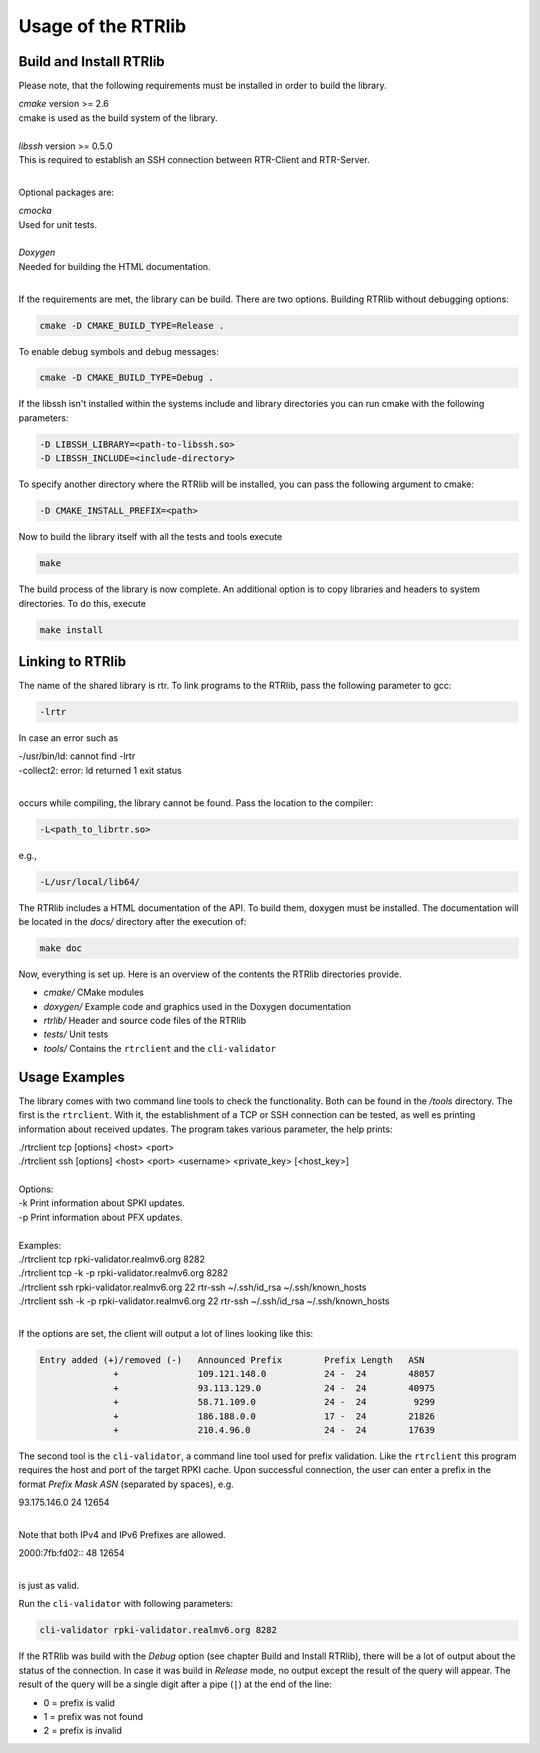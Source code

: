.. _usage:

Usage of the RTRlib
===================

.. _install:

Build and Install RTRlib
------------------------

Please note, that the following requirements must be installed in order to build the library.

| `cmake`   version >= 2.6
| cmake is used as the build system of the library.
|
| `libssh`   version >= 0.5.0
| This is required to establish an SSH connection between RTR-Client and RTR-Server.
|

Optional packages are:

| `cmocka`
| Used for unit tests.
|
| `Doxygen`
| Needed for building the HTML documentation.
|

If the requirements are met, the library can be build. There are two options.
Building RTRlib without debugging options:

.. code-block:: Bash

    cmake -D CMAKE_BUILD_TYPE=Release .

To enable debug symbols and debug messages:

.. code-block:: Bash

    cmake -D CMAKE_BUILD_TYPE=Debug .

If the libssh isn't installed within the systems include and library directories you can run
cmake with the following parameters:

.. code-block:: Bash

    -D LIBSSH_LIBRARY=<path-to-libssh.so>
    -D LIBSSH_INCLUDE=<include-directory>

To specify another directory where the RTRlib will be installed, you can pass the following
argument to cmake:

.. code-block:: Bash

    -D CMAKE_INSTALL_PREFIX=<path>

Now to build the library itself with all the tests and tools execute

.. code-block:: Bash

    make

The build process of the library is now complete. An additional option is to copy libraries
and headers to system directories. To do this, execute

.. code-block:: Bash

    make install


Linking to RTRlib
-----------------

The name of the shared library is rtr. To link programs to the RTRlib,
pass the following parameter to gcc:

.. code-block:: Bash

    -lrtr

In case an error such as

| -/usr/bin/ld: cannot find -lrtr
| -collect2: error: ld returned 1 exit status
|

occurs while compiling, the library cannot be found. Pass the location to the compiler:

.. code-block:: Bash

    -L<path_to_librtr.so>


e.g.,

.. code-block:: Bash

    -L/usr/local/lib64/

The RTRlib includes a HTML documentation of the API. To build them, doxygen must be installed. The documentation will be located in the
`docs/` directory after the execution of:

.. code-block:: Bash

    make doc

Now, everything is set up. Here is an overview of the contents the RTRlib directories provide.


- `cmake/`      CMake modules
- `doxygen/`    Example code and graphics used in the Doxygen documentation
- `rtrlib/`     Header and source code files of the RTRlib
- `tests/`      Unit tests
- `tools/`      Contains the ``rtrclient`` and the ``cli-validator``


Usage Examples
--------------

The library comes with two command line tools to check the functionality. Both can be found in the `/tools` directory.
The first is the ``rtrclient``. With it, the establishment of a TCP or SSH connection can be tested, as well es printing
information about received updates. The program takes various parameter, the help prints:

| ./rtrclient tcp [options] <host> <port>
| ./rtrclient ssh [options] <host> <port> <username> <private_key> [<host_key>]
|
| Options:
| -k  Print information about SPKI updates.
| -p  Print information about PFX updates.
|
| Examples:
| ./rtrclient tcp rpki-validator.realmv6.org 8282
| ./rtrclient tcp -k -p rpki-validator.realmv6.org 8282
| ./rtrclient ssh rpki-validator.realmv6.org 22 rtr-ssh ~/.ssh/id_rsa ~/.ssh/known_hosts
| ./rtrclient ssh -k -p rpki-validator.realmv6.org 22 rtr-ssh ~/.ssh/id_rsa ~/.ssh/known_hosts
|

If the options are set, the client will output a lot of lines looking like this:

.. code-block:: Bash

  Entry added (+)/removed (-)   Announced Prefix        Prefix Length   ASN
                +               109.121.148.0           24 -  24        48057
                +               93.113.129.0            24 -  24        40975
                +               58.71.109.0             24 -  24         9299
                +               186.188.0.0             17 -  24        21826
                +               210.4.96.0              24 -  24        17639


The second tool is the ``cli-validator``, a command line tool used for prefix validation. Like the ``rtrclient`` this program requires the host and port
of the target RPKI cache. Upon successful connection, the user can enter a prefix in the format `Prefix Mask ASN` (separated by spaces), e.g.

| 93.175.146.0 24 12654
|

Note that both IPv4 and IPv6 Prefixes are allowed.

| 2000:7fb:fd02:: 48 12654
|

is just as valid.

Run the ``cli-validator`` with following parameters:

.. code-block:: Bash

    cli-validator rpki-validator.realmv6.org 8282


If the RTRlib was build with the `Debug` option (see chapter Build and Install RTRlib), there will be a lot of output about the status of the connection.
In case it was build in `Release` mode, no output except the result of the query will appear.
The result of the query will be a single digit after a pipe (``|``) at the end of the line:

- 0 = prefix is valid
- 1 = prefix was not found
- 2 = prefix is invalid
